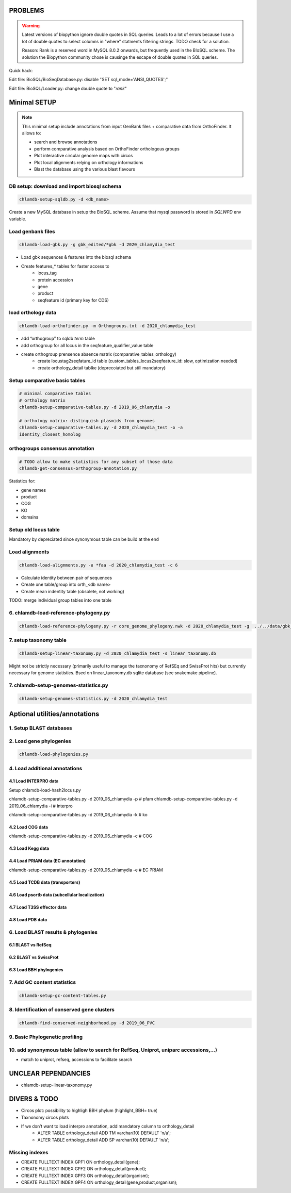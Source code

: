 PROBLEMS
========

.. warning::

    Latest versions of biopython ignore double quotes in SQL queries.
    Leads to a lot of errors because I use a lot of double quotes to select columns in "where" statments 
    filtering strings. TODO check for a solution. 

    Reason: Rank is a reserved word in MySQL 8.0.2 onwards, but frequently used in the BIoSQL scheme.
    The solution the Biopython community chose is causinge the escape of double quotes in SQL queries.

Quick hack:

Edit file: BioSQL/BioSeqDatabase.py: disable "SET sql_mode='ANSI_QUOTES';"

Edit file: BioSQL/Loader.py: change double quote to "`rank`"

Minimal SETUP
================

.. note::

    This minimal setup include annotations from input GenBank files + comparative data from OrthoFinder.
    It allows to:

    - search and browse annotations
    - perform comparative analysis based on OrthoFinder orthologous groups
    - Plot interactive circular genome maps with circos
    - Plot local alignments relying on orthology informations
    - Blast the database using the various blast flavours

DB setup: download and import biosql schema
----------------------------------------------

.. code-block:: bash

    chlamdb-setup-sqldb.py -d <db_name>

Create a new MySQL database in setup the BioSQL scheme. Assume that mysql password is stored in `SQLWPD` env variable.

Load genbank files
----------------------

.. code-block:: bash

    chlamdb-load-gbk.py -g gbk_edited/*gbk -d 2020_chlamydia_test

- Load gbk sequences & features into the biosql schema
- Create features_* tables for faster access to 
    - locus_tag
    - protein accession
    - gene
    - product
    - seqfeature id (primary key for CDS)

load orthology data
-----------------------

.. code-block:: bash

    chlamdb-load-orthofinder.py -m Orthogroups.txt -d 2020_chlamydia_test

- add “orthogroup” to sqldb *term* table
- add orthogroup for all locus in the seqfeature_qualifier_value table
- create orthogroup prensence absence matrix (comparative_tables_orthology)
	- create locustag2seqfature_id table (custom_tables_locus2seqfeature_id: 	slow, optimization needed)
	- create orthology_detail tablke (deprecoiated but still mandatory)


Setup comparative basic tables
----------------------------------

.. code-block:: bash

	# minimal comparative tables
	# orthology matrix
	chlamdb-setup-comparative-tables.py -d 2019_06_chlamydia -o
	
	# orthology matrix: distinguish plasmids from genomes
	chlamdb-setup-comparative-tables.py -d 2020_chlamydia_test -o -a
	identity_closest_homolog

orthogroups consensus annotation
---------------------------------

.. code-block:: bash

    # TODO allow to make statistics for any subset of those data
    chlamdb-get-consensus-orthogroup-annotation.py

Statistics for:

- gene names
- product
- COG
- KO
- domains


Setup old locus table
----------------------

Mandatory by depreciated since synonymous table can be build at the end

Load alignments
-----------------

.. code-block:: bash

    chlamdb-load-alignments.py -a *faa -d 2020_chlamydia_test -c 6

- Calculate identity between pair of sequences
- Create one table/group into orth_<db name>
- Create mean indentity table (obsolete, not working)

TODO: merge individual group tables into one table

6. chlamdb-load-reference-phylogeny.py
--------------------------------------

.. code-block:: bash

    chlamdb-load-reference-phylogeny.py -r core_genome_phylogeny.nwk -d 2020_chlamydia_test -g  ../../data/gbk_edited/*gbk

7. setup taxonomy table
------------------------

.. code-block:: bash

    chlamdb-setup-linear-taxonomy.py -d 2020_chlamydia_test -s linear_taxonomy.db

Might not be strictly necessary (primarily useful to manage the taxnonomy of 
RefSEq and SwissProt hits) but currently necessary for genome statistics.
Bsed on linear_taxonomy.db sqlite database (see snakemake pipeline).

7. chlamdb-setup-genomes-statistics.py
--------------------------------------

.. code-block:: bash

    chlamdb-setup-genomes-statistics.py -d 2020_chlamydia_test

Aptional utilities/annotations
===============================

1. Setup BLAST databases
------------------------



2. Load gene phylogenies
------------------------


.. code-block:: bash

    chlamdb-load-phylogenies.py

4. Load additional annotations
------------------------------

4.1 Load INTERPRO data
+++++++++++++++++++++++

Setup chlamdb-load-hash2locus.py

chlamdb-setup-comparative-tables.py -d 2019_06_chlamydia -p # pfam
chlamdb-setup-comparative-tables.py -d 2019_06_chlamydia -i # interpro

chlamdb-setup-comparative-tables.py -d 2019_06_chlamydia -k # ko


4.2 Load COG data
+++++++++++++++++

chlamdb-setup-comparative-tables.py -d 2019_06_chlamydia -c # COG

4.3 Load Kegg data
+++++++++++++++++++



4.4 Load PRIAM data (EC annotation)
+++++++++++++++++++++++++++++++++++

chlamdb-setup-comparative-tables.py -d 2019_06_chlamydia -e # EC PRIAM
 

4.5 Load TCDB data (transporters)
+++++++++++++++++++++++++++++++++


4.6 Load psortb data (subcellular localization)
+++++++++++++++++++++++++++++++++++++++++++++++

4.7 Load T3SS effector data
+++++++++++++++++++++++++++


4.8 Load PDB data
++++++++++++++++++


6. Load BLAST results & phylogenies 
------------------------------------

6.1 BLAST vs RefSeq
+++++++++++++++++++

6.2 BLAST vs SwissProt
++++++++++++++++++++++

6.3 Load BBH phylogenies
++++++++++++++++++++++++


7. Add GC content statistics
------------------------------

.. code-block:: bash

	chlamdb-setup-gc-content-tables.py


8. Identification of conserved gene clusters
---------------------------------------------

.. code-block:: bash

	chlamdb-find-conserved-neighborhood.py -d 2019_06_PVC

9. Basic Phylogenetic profiling
--------------------------------

10. add synonymous table (allow to search for RefSeq, Uniprot, uniparc accessions,...)
---------------------------------------------------------------------------------------

- match to uniprot, refseq, accessions to facilitate search


UNCLEAR PEPENDANCIES
====================

- chlamdb-setup-linear-taxonomy.py


DIVERS & TODO
=============


- Circos plot: possibility to highligh BBH phylum (highlight_BBH= true)
- Taxnonomy circos plots

- If we don’t want to load interpro annotation, add mandatory 	column to orthology_detail 
    - ALTER TABLE orthology_detail ADD TM varchar(10) DEFAULT 'n/a';
    - ALTER TABLE orthology_detail ADD SP varchar(10) DEFAULT 'n/a';

Missing indexes
----------------

- CREATE FULLTEXT INDEX GPF1 ON orthology_detail(gene);
- CREATE FULLTEXT INDEX GPF2 ON orthology_detail(product);
- CREATE FULLTEXT INDEX GPF3 ON orthology_detail(organism);
- CREATE FULLTEXT INDEX GPF4 ON orthology_detail(gene,product,organism);


